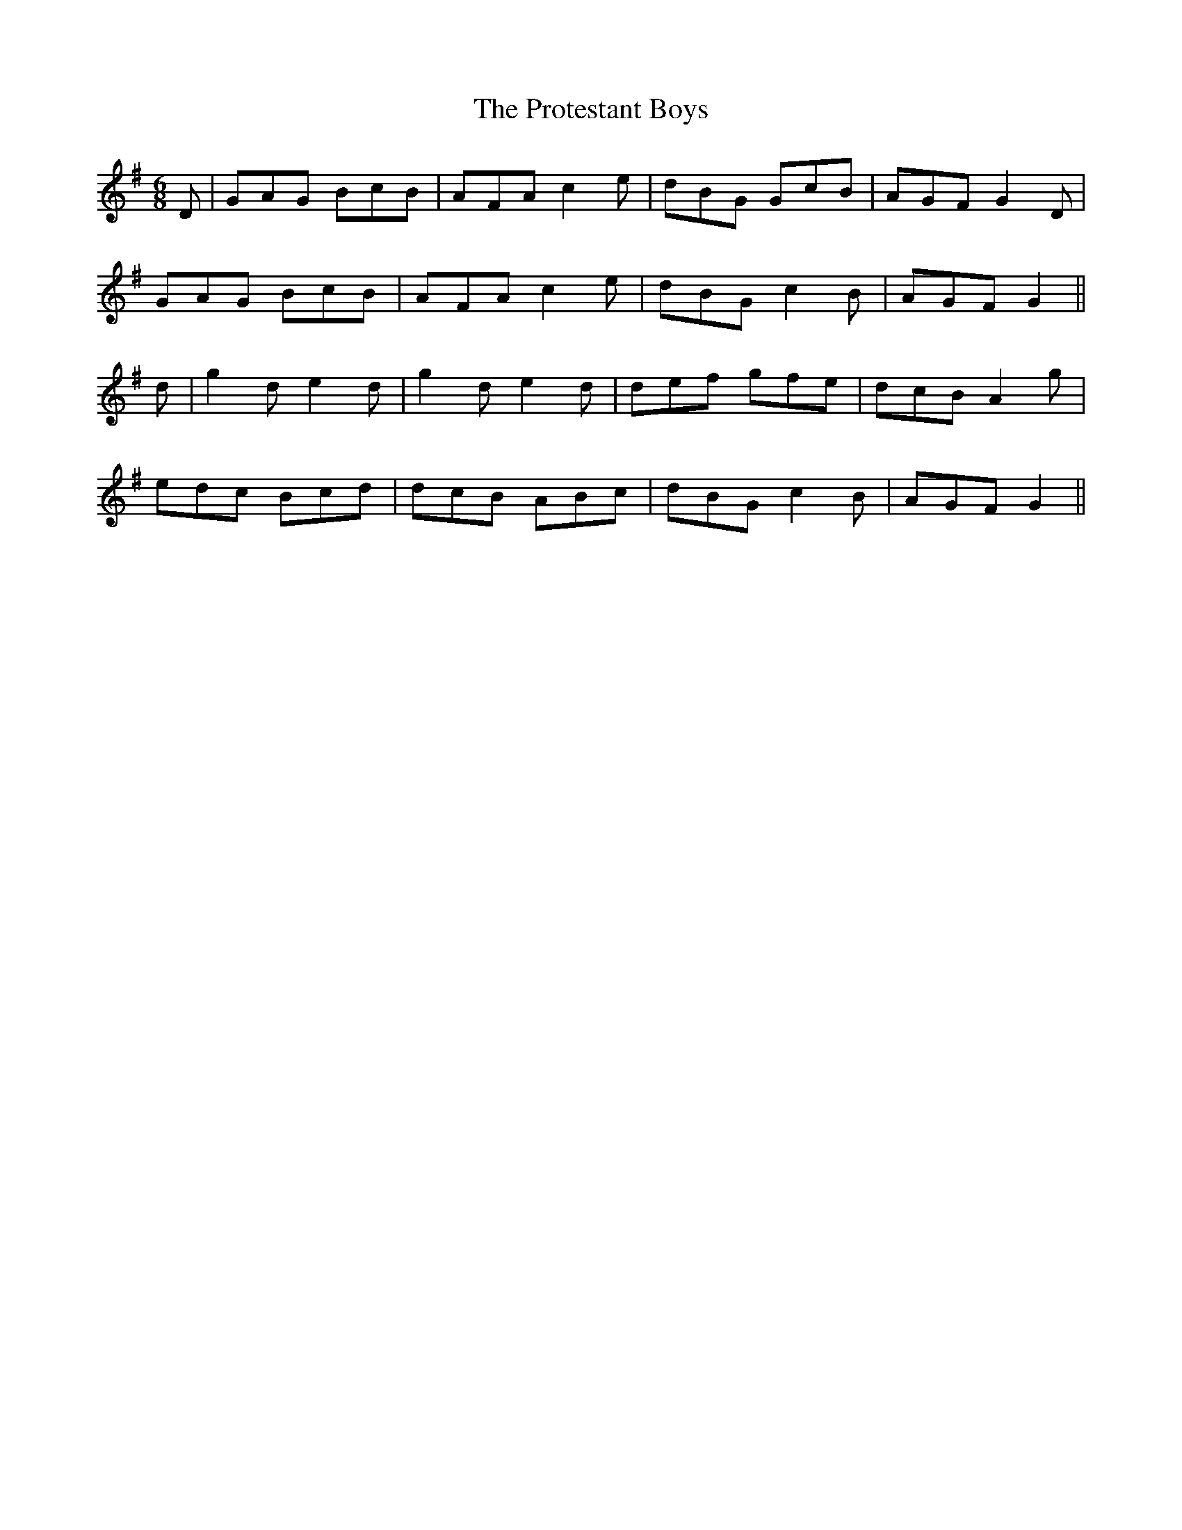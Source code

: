 X: 19
T: The Protestant Boys
M: 6/8
L: 1/8
B: "O'Neill's 19"
N: "With spirit" "collected by J. O'Neill"
K:G
D | GAG BcB | AFA c2 e | dBG GcB | AGF G2 D |
GAG BcB | AFA c2 e | dBG c2 B | AGF G2 ||
d | g2-d e2-d | g2-d e2-d | def gfe | dcB A2 g |
edc Bcd | dcB ABc | dBG c2 B | AGF G2 ||
